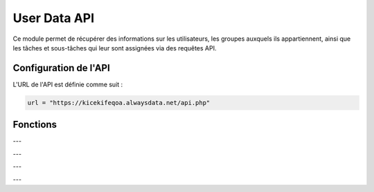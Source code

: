 User Data API
=============

Ce module permet de récupérer des informations sur les utilisateurs, les groupes auxquels ils appartiennent, ainsi que les tâches et sous-tâches qui leur sont assignées via des requêtes API.

Configuration de l'API
----------------------

L'URL de l'API est définie comme suit :

.. code-block:: python

    url = "https://kicekifeqoa.alwaysdata.net/api.php"

Fonctions
---------

.. function:: get_data(table, columns='*', filter_column=None, filter_value=None, join_table=None, join_condition=None)

    Récupère des données génériques d'une table avec des options de filtrage et de jointure.

    :param table: Le nom de la table à interroger.
    :type table: str
    :param columns: Les colonnes à récupérer (par défaut `'*'` pour toutes les colonnes).
    :type columns: str, optionnel
    :param filter_column: La colonne utilisée pour le filtrage.
    :type filter_column: str, optionnel
    :param filter_value: La valeur utilisée pour le filtrage.
    :type filter_value: str, optionnel
    :param join_table: La table à joindre.
    :type join_table: str, optionnel
    :param join_condition: La condition de jointure.
    :type join_condition: str, optionnel
    :return: Un dictionnaire JSON contenant les résultats ou un message d'erreur.
    :rtype: dict ou str

---

.. function:: get_users(id_user=None, email=None)

    Récupère des informations sur les utilisateurs.

    :param id_user: L'ID de l'utilisateur à rechercher.
    :type id_user: int, optionnel
    :param email: L'email de l'utilisateur à rechercher.
    :type email: str, optionnel
    :return: Une liste de dictionnaires contenant les informations des utilisateurs ou `'no existing links'` si aucune correspondance n'est trouvée.
    :rtype: list ou str

    Exemple d'utilisation :

    .. code-block:: python

        users = get_users(id_user=1)
        print(users)

---

.. function:: get_users_group(id_user=None)

    Retourne les groupes auxquels appartient un utilisateur.

    :param id_user: L'ID de l'utilisateur à rechercher.
    :type id_user: int, optionnel
    :return: Une liste de dictionnaires contenant l'ID de l'utilisateur, l'ID du groupe et le nom du groupe.
    :rtype: list ou str

    Exemple d'utilisation :

    .. code-block:: python

        groups = get_users_group(id_user=3)
        print(groups)

    Exemple de sortie :

    .. code-block:: python

        [{'id_user': 3, 'group_id': 2, 'name': 'IT'}]

---

.. function:: get_users_task(id_user=None)

    Retourne les tâches assignées à un utilisateur.

    :param id_user: L'ID de l'utilisateur à rechercher.
    :type id_user: int, optionnel
    :return: Une liste de dictionnaires contenant l'ID de l'utilisateur, l'ID de la tâche et le nom de la tâche.
    :rtype: list ou str

    Exemple d'utilisation :

    .. code-block:: python

        tasks = get_users_task(id_user=3)
        print(tasks)

    Exemple de sortie :

    .. code-block:: python

        [{'id_user': 3, 'task_id': 160, 'name': 'Faire le ménage'}]

---

.. function:: get_users_subtask(id_user=None)

    Retourne les sous-tâches assignées à un utilisateur.

    :param id_user: L'ID de l'utilisateur à rechercher.
    :type id_user: int, optionnel
    :return: Une liste de dictionnaires contenant l'ID de l'utilisateur, l'ID de la sous-tâche et le nom de la sous-tâche.
    :rtype: list ou str

    Exemple d'utilisation :

    .. code-block:: python

        subtasks = get_users_subtask(id_user=3)
        print(subtasks)

    Exemple de sortie :

    .. code-block:: python

        [{'id_user': 3, 'subtask_id': 42, 'name': 'Nettoyer la cuisine'}]
